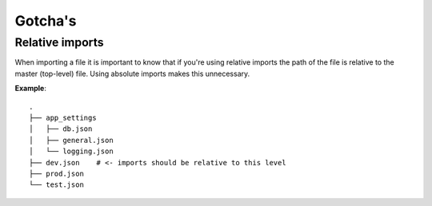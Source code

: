 Gotcha's
========

Relative imports
----------------

When importing a file it is important to know that if you're using
relative imports the path of the file is relative to the master
(top-level) file. Using absolute imports makes this unnecessary.

**Example**::

    .
    ├── app_settings
    │   ├── db.json
    │   ├── general.json
    │   └── logging.json
    ├── dev.json    # <- imports should be relative to this level
    ├── prod.json
    └── test.json

